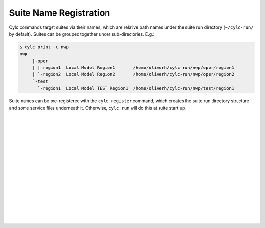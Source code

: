 .. _SuiteRegistration:

Suite Name Registration
=======================

Cylc commands target suites via their names, which are relative path names
under the suite run directory (``~/cylc-run/`` by default). Suites can
be grouped together under sub-directories. E.g.:

.. code-block:: bash

   $ cylc print -t nwp
   nwp
	|-oper
	| |-region1  Local Model Region1       /home/oliverh/cylc-run/nwp/oper/region1
	| `-region2  Local Model Region2       /home/oliverh/cylc-run/nwp/oper/region2
	`-test
	  `-region1  Local Model TEST Region1  /home/oliverh/cylc-run/nwp/test/region1

Suite names can be pre-registered with the ``cylc register`` command,
which creates the suite run directory structure and some service files
underneath it. Otherwise, ``cylc run`` will do this at suite start up.


.. insert vertical whitespace else sidebar menu overhangs short page (ugly)

|
|
|
|
|
|
|
|
|
|
|
|
|
|
|
|
